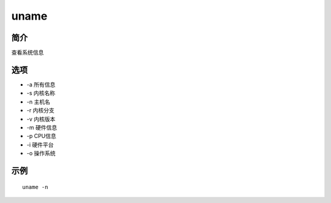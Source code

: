 uname
=====================================

简介
^^^^
查看系统信息

选项
^^^^

* -a 所有信息
* -s 内核名称
* -n 主机名
* -r 内核分支
* -v 内核版本
* -m 硬件信息
* -p CPU信息
* -i 硬件平台
* -o 操作系统

示例
^^^^

::

    uname -n
